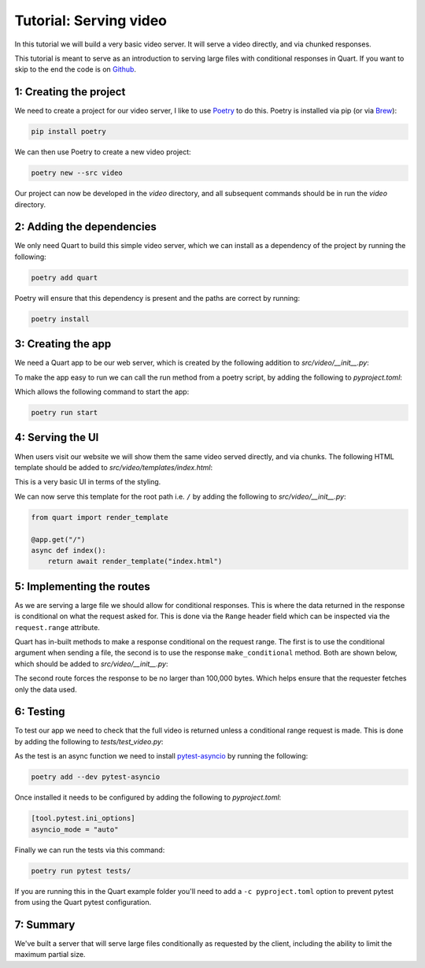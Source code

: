 .. _video_tutorial:

Tutorial: Serving video
=======================

In this tutorial we will build a very basic video server. It will
serve a video directly, and via chunked responses.

This tutorial is meant to serve as an introduction to serving large
files with conditional responses in Quart. If you want to skip to the
end the code is on `Github
<https://github.com/pgjones/quart/example/video>`_.

1: Creating the project
-----------------------

We need to create a project for our video server, I like to use
`Poetry <https://python-poetry.org>`_ to do this. Poetry is installed
via pip (or via `Brew <https://brew.sh/>`_):

.. code-block:: console

    pip install poetry

We can then use Poetry to create a new video project:

.. code-block:: console

    poetry new --src video

Our project can now be developed in the *video* directory, and all
subsequent commands should be in run the *video* directory.

2: Adding the dependencies
--------------------------

We only need Quart to build this simple video server, which we can
install as a dependency of the project by running the following:

.. code-block:: console

    poetry add quart

Poetry will ensure that this dependency is present and the paths are
correct by running:

.. code-block:: console

    poetry install

3: Creating the app
-------------------

We need a Quart app to be our web server, which is created by the
following addition to *src/video/__init__.py*:

.. code-block:: python
    :caption: src/video/__init__.py

    from quart import Quart

    app = Quart(__name__)

    def run() -> None:
        app.run()

To make the app easy to run we can call the run method from a poetry
script, by adding the following to *pyproject.toml*:

.. code-block:: toml
    :caption: pyproject.toml

    [tool.poetry.scripts]
    start = "video:run"

Which allows the following command to start the app:

.. code-block:: console

    poetry run start

4: Serving the UI
-----------------

When users visit our website we will show them the same video served
directly, and via chunks. The following HTML template should be added
to *src/video/templates/index.html*:

.. code-block:: html
    :caption: src/video/templates/index.html

    <video controls width="100%">
      <source src="/video.mp4" type="video/mp4">
    </video>

    <video controls width="100%">
      <source src="/chunked_video.mp4" type="video/mp4">
    </video>

This is a very basic UI in terms of the styling.

We can now serve this template for the root path i.e. ``/`` by adding
the following to *src/video/__init__.py*:

.. code-block:: python

    from quart import render_template

    @app.get("/")
    async def index():
        return await render_template("index.html")

5: Implementing the routes
--------------------------

As we are serving a large file we should allow for conditional
responses. This is where the data returned in the response is
conditional on what the request asked for. This is done via the
``Range`` header field which can be inspected via the
``request.range`` attribute.

Quart has in-built methods to make a response conditional on the
request range. The first is to use the conditional argument when
sending a file, the second is to use the response ``make_conditional``
method. Both are shown below, which should be added to
*src/video/__init__.py*:

.. code-block:: python
    :caption: src/video/__init__.py

    @app.route("/video.mp4")
    async def auto_video():
        return await send_file("video.mp4", conditional=True)

    @app.route("/chunked_video.mp4")
    async def chunked_video():
        response = await send_file("video.mp4")
        await response.make_conditional(request.range, max_partial_size=100_000)
        return response

The second route forces the response to be no larger than 100,000
bytes. Which helps ensure that the requester fetches only the data
used.

6: Testing
----------

To test our app we need to check that the full video is returned
unless a conditional range request is made. This is done by adding the
following to *tests/test_video.py*:

.. code-block:: python
    :caption: tests/test_video.py

    from video import app

    async def test_auto_video() -> None:
        test_client = app.test_client()
        response = await test_client.get("/video.mp4")
        data = await response.get_data()
        assert len(data) == 255_849

        response = await test_client.get("/video.mp4", headers={"Range": "bytes=200-1000"})
        data = await response.get_data()
        assert len(data) == 801

    async def test_chunked_video() -> None:
        test_client = app.test_client()
        response = await test_client.get("/chunked_video.mp4")
        data = await response.get_data()
        assert len(data) == 255_849

        response = await test_client.get("/chunked_video.mp4", headers={"Range": "bytes=200-200000"})
        data = await response.get_data()
        assert len(data) == 100_000

As the test is an async function we need to install `pytest-asyncio
<https://github.com/pytest-dev/pytest-asyncio>`_ by running the
following:

.. code-block:: console

    poetry add --dev pytest-asyncio

Once installed it needs to be configured by adding the following to
*pyproject.toml*:

.. code-block:: toml

    [tool.pytest.ini_options]
    asyncio_mode = "auto"

Finally we can run the tests via this command:

.. code-block:: console

    poetry run pytest tests/

If you are running this in the Quart example folder you'll need to add
a ``-c pyproject.toml`` option to prevent pytest from using the Quart
pytest configuration.

7: Summary
----------

We've built a server that will serve large files conditionally as
requested by the client, including the ability to limit the maximum
partial size.
